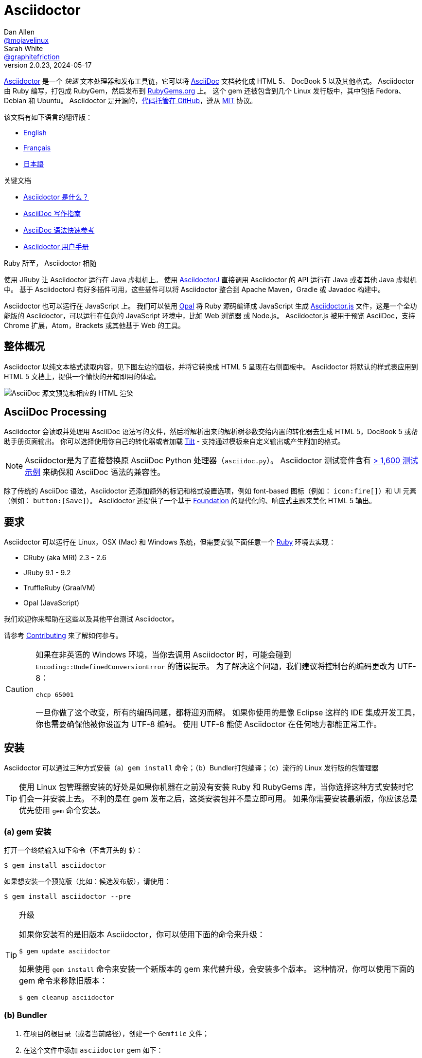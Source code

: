 = Asciidoctor
Dan Allen <https://github.com/mojavelinux[@mojavelinux]>; Sarah White <https://github.com/graphitefriction[@graphitefriction]>
v2.0.23, 2024-05-17
// settings:
:page-layout: base
:idprefix:
:idseparator: -
:source-language: ruby
:language: {source-language}
ifndef::env-github[:icons: font]
ifdef::env-github[]
:status:
:caution-caption: :fire:
:important-caption: :exclamation:
:note-caption: :paperclip:
:tip-caption: :bulb:
:warning-caption: :warning:
endif::[]
// Variables:
:release-version: 2.0.23
// URIs:
:uri-org: https://github.com/asciidoctor
:uri-repo: {uri-org}/asciidoctor
:uri-asciidoctorj: {uri-org}/asciidoctorj
:uri-asciidoctorjs: {uri-org}/asciidoctor.js
:uri-project: https://asciidoctor.org
ifdef::env-site[:uri-project: link:]
:uri-docs: {uri-project}/docs
:uri-news: {uri-project}/news
:uri-manpage: {uri-project}/man/asciidoctor
:uri-issues: {uri-repo}/issues
:uri-contributors: {uri-repo}/graphs/contributors
:uri-rel-file-base: link:
:uri-rel-tree-base: link:
ifdef::env-site[]
:uri-rel-file-base: {uri-repo}/blob/HEAD/
:uri-rel-tree-base: {uri-repo}/tree/HEAD/
endif::[]
:uri-changelog: {uri-rel-file-base}CHANGELOG.adoc
:uri-contribute: {uri-rel-file-base}CONTRIBUTING.adoc
:uri-license: {uri-rel-file-base}LICENSE
:uri-tests: {uri-rel-tree-base}test
:uri-discuss: https://discuss.asciidoctor.org
:uri-chat: https://asciidoctor.zulipchat.com
:uri-rubygem: https://rubygems.org/gems/asciidoctor
:uri-what-is-asciidoc: {uri-docs}/what-is-asciidoc
:uri-user-manual: {uri-docs}/user-manual
:uri-install-docker: https://github.com/asciidoctor/docker-asciidoctor
//:uri-install-doc: {uri-docs}/install-toolchain
:uri-install-osx-doc: {uri-docs}/install-asciidoctor-macosx
:uri-render-doc: {uri-docs}/render-documents
:uri-themes-doc: {uri-docs}/produce-custom-themes-using-asciidoctor-stylesheet-factory
:uri-gitscm-repo: https://github.com/git/git-scm.com
:uri-freesoftware: https://www.gnu.org/philosophy/free-sw.html
:uri-foundation: https://foundation.zurb.com
:uri-tilt: https://github.com/rtomayko/tilt
:uri-ruby: https://ruby-lang.org
// images:
:image-uri-screenshot: https://cdn.jsdelivr.net/gh/asciidoctor/asciidoctor/screenshot.png

{uri-project}/[Asciidoctor] 是一个 _快速_ 文本处理器和发布工具链，它可以将 {uri-what-is-asciidoc}[AsciiDoc] 文档转化成 HTML 5、 DocBook 5 以及其他格式。
Asciidoctor 由 Ruby 编写，打包成 RubyGem，然后发布到 {uri-rubygem}[RubyGems.org] 上。
这个 gem 还被包含到几个 Linux 发行版中，其中包括 Fedora、Debian 和 Ubuntu。
Asciidoctor 是开源的，link:{uri-repo}[代码托管在 GitHub]，遵从 {uri-license}[MIT] 协议。

该文档有如下语言的翻译版：

* {uri-rel-file-base}README.adoc[English]
* {uri-rel-file-base}README-fr.adoc[Français]
* {uri-rel-file-base}README-jp.adoc[日本語]

.关键文档
[.compact]
* {uri-docs}/what-is-asciidoc[Asciidoctor 是什么？]
* {uri-docs}/asciidoc-writers-guide[AsciiDoc 写作指南]
* {uri-docs}/asciidoc-syntax-quick-reference[AsciiDoc 语法快速参考]
* {uri-docs}/user-manual[Asciidoctor 用户手册]

ifdef::status[]
image:https://img.shields.io/gem/v/asciidoctor.svg[Latest Release, link={uri-gem}]
image:https://img.shields.io/badge/rubydoc.info-{release-version}-blue.svg[library (API) docs,link=https://www.rubydoc.info/gems/asciidoctor/{release-version}]
image:https://github.com/asciidoctor/asciidoctor/workflows/CI/badge.svg[Build Status (GitHub Actions),link={uri-repo}/actions]
image:https://img.shields.io/badge/zulip-join_chat-brightgreen.svg[Project Chat,link={uri-chat}]
endif::[]

.Ruby 所至， Asciidoctor 相随
****
使用 JRuby 让 Asciidoctor 运行在 Java 虚拟机上。
使用 {uri-asciidoctorj}[AsciidoctorJ] 直接调用 Asciidoctor 的 API 运行在 Java 或者其他 Java 虚拟机中。
基于 AsciidoctorJ 有好多插件可用，这些插件可以将 Asciidoctor 整合到 Apache Maven，Gradle 或 Javadoc 构建中。

Asciidoctor 也可以运行在 JavaScript 上。
我们可以使用 https://opalrb.com[Opal] 将 Ruby 源码编译成 JavaScript 生成 {uri-asciidoctorjs}[Asciidoctor.js] 文件，这是一个全功能版的 Asciidoctor，可以运行在任意的 JavaScript 环境中，比如 Web 浏览器 或 Node.js。
Asciidoctor.js 被用于预览 AsciiDoc，支持 Chrome 扩展，Atom，Brackets 或其他基于 Web 的工具。
****

[#the-big-picture]
== 整体概况

Asciidoctor 以纯文本格式读取内容，见下图左边的面板，并将它转换成 HTML 5 呈现在右侧面板中。
Asciidoctor 将默认的样式表应用到 HTML 5 文档上，提供一个愉快的开箱即用的体验。

image::{image-uri-screenshot}[AsciiDoc 源文预览和相应的 HTML 渲染]

[#asciidoc-processing]
== AsciiDoc Processing

Asciidoctor 会读取并处理用 AsciiDoc 语法写的文件，然后将解析出来的解析树参数交给内置的转化器去生成 HTML 5，DocBook 5 或帮助手册页面输出。
你可以选择使用你自己的转化器或者加载 {uri-tilt}[Tilt] - 支持通过模板来自定义输出或产生附加的格式。

NOTE: Asciidoctor是为了直接替换原 AsciiDoc Python 处理器（`asciidoc.py`）。
Asciidoctor 测试套件含有 {uri-tests}[> 1,600 测试示例] 来确保和 AsciiDoc 语法的兼容性。

除了传统的 AsciiDoc 语法，Asciidoctor 还添加额外的标记和格式设置选项，例如 font-based 图标（例如： `+icon:fire[]+`）和 UI 元素（例如： `+button:[Save]+`）。
Asciidoctor 还提供了一个基于 {uri-foundation}[Foundation] 的现代化的、响应式主题来美化 HTML 5 输出。

[#requirements]
== 要求

Asciidoctor 可以运行在 Linux，OSX (Mac) 和 Windows 系统，但需要安装下面任意一个 {uri-ruby}[Ruby] 环境去实现：

* CRuby (aka MRI) 2.3 - 2.6
* JRuby 9.1 - 9.2
* TruffleRuby (GraalVM)
* Opal (JavaScript)

我们欢迎你来帮助在这些以及其他平台测试 Asciidoctor。

请参考 <<{idprefix}contributing,Contributing>> 来了解如何参与。

[CAUTION]
====
如果在非英语的 Windows 环境，当你去调用 Asciidoctor 时，可能会碰到 `Encoding::UndefinedConversionError` 的错误提示。
为了解决这个问题，我们建议将控制台的编码更改为 UTF-8：

 chcp 65001

一旦你做了这个改变，所有的编码问题，都将迎刃而解。
如果你使用的是像 Eclipse 这样的 IDE 集成开发工具，你也需要确保他被你设置为 UTF-8 编码。
使用 UTF-8 能使 Asciidoctor 在任何地方都能正常工作。
====

[#installation]
== 安装

Asciidoctor 可以通过三种方式安装（a）`gem install` 命令；（b）Bundler打包编译；（c）流行的 Linux 发行版的包管理器

TIP: 使用 Linux 包管理器安装的好处是如果你机器在之前没有安装 Ruby 和 RubyGems 库，当你选择这种方式安装时它们会一并安装上去。
不利的是在 gem 发布之后，这类安装包并不是立即可用。
如果你需要安装最新版，你应该总是优先使用 `gem` 命令安装。

[#a-gem-install]
=== (a) gem 安装

打开一个终端输入如下命令（不含开头的 `$`）：

 $ gem install asciidoctor

如果想安装一个预览版（比如：候选发布版），请使用：

 $ gem install asciidoctor --pre

.升级
[TIP]
====
如果你安装有的是旧版本 Asciidoctor，你可以使用下面的命令来升级：

 $ gem update asciidoctor

如果使用 `gem install` 命令来安装一个新版本的 gem 来代替升级，会安装多个版本。
这种情况，你可以使用下面的 gem 命令来移除旧版本：

 $ gem cleanup asciidoctor
====

[#b-bundler]
=== (b) Bundler

. 在项目的根目录（或者当前路径），创建一个 `Gemfile` 文件；
. 在这个文件中添加 `asciidoctor` gem 如下：
+
[source,subs=attributes+]
----
source 'https://rubygems.org'
gem 'asciidoctor'
# 或者明确指明版本
# gem 'asciidoctor', '{release-version}'
----

. 保存 `Gemfile` 文件
. 打开终端，使用如下命令安装 gem：

 $ bundle

要升级 gem 的话，在 `Gemfile` 文件中，指明新版本，然后再次运行 `bundle` 即可。
*不推荐* 直接使用 `bundle update` 命令，因为它还会升级其他 gem，也许会造成不可预料的结果。

[#c-linux-package-managers]
=== (c) Linux 包管理

[#dnf-fedora-21-or-greater]
==== DNF (Fedora 21 或更高版本)

在 Fedora 21 或更高版本中安装这个 gem，可以使用 dnf。打开终端并输入如下命令：

 $ sudo dnf install -y asciidoctor

升级则使用：

 $ sudo dnf update -y asciidoctor

TIP: 如果你的 Fedora 系统配置的是自动升级包，在这种情况下，不需要你亲自动手升级。

[#apt-get-debian-ubuntu-mint]
==== apt-get (Debian, Ubuntu, Mint)

在 Debian，Ubuntu 或 Mint 中安装这个 gem，请打开终端并输入如下命令：

 $ sudo apt-get install -y asciidoctor

升级则使用：

 $ sudo apt-get upgrade -y asciidoctor

TIP: 如果你的 Debian 或 Ubuntu 系统配置的是自动升级包，在这种情况下，不需要你亲自动手升级。

使用包管理器（ apt-get ）安装的 Asciidoctor 的版本也许不是最新发布版。
请查看发行版的包库，来确定每个发行版是打包的哪个版本。

* https://packages.debian.org/search?keywords=asciidoctor&searchon=names&exact=1&suite=all&section=all[Debian 发行版中的 asciidoctor]
* https://packages.ubuntu.com/search?keywords=asciidoctor&searchon=names&exact=1&suite=all&section=all[Ubuntu 发行版中的 asciidoctor]
* https://community.linuxmint.com/software/view/asciidoctor[Mint 发行版中的 asciidoctor]

[CAUTION]
====
我们建议不要使用 `gem update` 来升级包管理的 gem。
这样做会使系统进入不一致的状态，包管理工具将不再跟踪相关文件（通常安装在 /usr/local 下。）
简单地说，系统的 gem 只能由包管理器进行管理。

如果你想使用一个比包管理器安装的更新版本的 Asciidoctor，你应该使用 https://rvm.io[RVM] 在你的用户家目录（比如：用户空间）下安装 Ruby。
然后，你就可以放心地使用 `gem` 命令来安装或者更新 Asciidoctor gem。
当使用 RVM 时，gem 将被安装到与系统隔离的位置。
====

[#apk-alpine-linux]
==== apk (Alpine Linux)

在 Alpine Linux 中安装这个 gem，请打开终端并输入如下命令：

 $ sudo apk add asciidoctor

升级则使用：

 $ sudo apk add -u asciidoctor

TIP: 如果你的 Alpine Linux 系统配置的是自动升级包，在这种情况下，不需要你亲自动手升级。

[#other-installation-options]
=== 其他安装选项

* {uri-install-docker}[使用 Docker 安装 Asciidoctor ]
* {uri-install-osx-doc}[在 Mac OS X 安装 Asciidoctor ]

[#usage]
== 使用

如果成功安装 Asciidoctor，则在可执行程序路径中，`asciidoctor` 就可用了。
为了验证它的可用性，你可以在终端中执行如下命令：

 $ asciidoctor --version

你应该看到关于 Asciidoctor 和 Ruby 环境信息将打印到你的终端上。

[.output,subs=attributes+]
....
Asciidoctor {release-version} [https://asciidoctor.org]
Runtime Environment (ruby 2.4.1p111 [x86_64-linux]) (lc:UTF-8 fs:UTF-8 in:- ex:UTF-8)
....

Asciidoctor 还提供了一套 API。
这套 API 是为了整合其他的 Ruby 软件，例如 Rails、Sinatra、GitHub，甚至其他语言，比如 Java （通过 {uri-asciidoctorj}[AsciidoctorJ]） 和 JavaScript （通过 {uri-asciidoctorjs}[Asciidoctor.js]）。

[#command-line-interface-cli]
=== 命令行（CLI）

`asciidoctor` 命令可以让你通过命令行（比如：终端）来调用 Asciidoctor。

下面的命令将 README.adoc 文件转化为 HTML，并且保存到同一目录下的 README.html 文件中。
生成的 HTML 文件名源自源文件名，只是将其扩展名改为了 `.html`。

 $ asciidoctor README.adoc

您可以通过添加各种标志和开关控制 Asciidoctor 处理器，通过下面的命令你可以学习它的更多用法：

 $ asciidoctor --help

比如，将文件写入到不同路径里，使用如下命令：

 $ asciidoctor -D output README.adoc

`asciidoctor` {uri-manpage}[帮助页面] 提供了这个命令的完整参考。

点击下面的资源，学习更多关于 `asciidoctor` 命令的用法。

* {uri-render-doc}[如何转化文档？]
* {uri-themes-doc}[如何使用 Asciidoctor 样式工厂来创建自定义主题？]

[#ruby-api]
=== Ruby API

为了在你应用中使用 Asciidoctor，首先需要引入这个 gem：

[source]
require 'asciidoctor'

然后，你可以通过下面的代码将 AsciiDoc 源文件转化成一个 HTML 文件：

[source]
Asciidoctor.convert_file 'README.adoc', to_file: true, safe: :safe

WARNING: 当你通过 API 使用 Asciidoctor 时，默认的安全模式是 `:secure`。
在 secure 模式下，很多核心特性将不可用，包括 `include` 特性。
如果你想启用这些特性，你需要明确设置安全模式为 `:server` （推荐）或 `:safe`。

你也可以将 AsciiDoc 字符串转化为可内嵌的 HTML （为了插入到一个 HTML 页面），用法如下：

[source]
----
content = '_Zen_ in the art of writing https://asciidoctor.org[AsciiDoc].'
Asciidoctor.convert content, safe: :safe
----

如果你想得到完整的 HTML 文档，只需要启用 `header_footer` 选项即可。如下：

[source]
----
content = '_Zen_ in the art of writing https://asciidoctor.org[AsciiDoc].'
html = Asciidoctor.convert content, header_footer: true, safe: :safe
----

如果你想访问已经处理过的文档，可以将转化过程拆分成离散的几步：

[source]
----
content = '_Zen_ in the art of writing https://asciidoctor.org[AsciiDoc].'
document = Asciidoctor.load content, header_footer: true, safe: :safe
puts document.doctitle
html = document.convert
----

请注意：如果你不喜欢 Asciidoctor 输出结果，_你完全可以改变它。_
Asciidoctor 支持自定义转化器，它可以操作从待处理文件到生成文档整个环节。

一个简单的、细微地自定义输出的方式是使用模板转化器。
模板转化器运行你提供一个 {uri-tilt}[Tilt] 模板，这样通过模板文件来操作转化出的文档的每个节点。

这样，你就 _可以_ 百分之百地控制你的输出。
关于更多关于 API 或自定义输出信息，请参考 {uri-user-manual}[用户帮助手册]。

[#contributing]
== 贡献

自由软件的精神鼓励 _每个人_ 来帮助改善这个项目。
如果你在源码、文档或网站内容中发现错误或漏洞，请不要犹豫，提交一个议题或者推送一个修复请求。
随时欢迎新的贡献者！

这里有几种 *你* 可以做出贡献的方式：

* 使用预发布版本（alpha, beta 或 preview）
* 报告 Bug
* 提议新功能
* 编写文档
* 编写规范
* 编写 -- _任何补丁都不小。_
** 修正错别字
** 添加评论
** 清理多余空白
** 编写测试！
* 重构代码
* 修复 {uri-issues}[issues]
* 审查补丁

{uri-contribute}[贡献指南]提供了如何提供贡献，包括如何创建、修饰和提交问题、特性、需求、代码和文档给 Asciidoctor 项目。

[#getting-help]
== 获得帮助

开发 Asciidoctor 项目是未来了帮助你更容易地书写和发布你的内容。
但是，如果没有反馈，我们将寸步难行。
我们鼓励你在讨论组、Twitter或聊天室里，提问为题，讨论项目的方方面面，

聊天 (Zulip):: {uri-chat}
讨论组 (Nabble):: {uri-discuss}
Twitter:: https://twitter.com/search?f=tweets&q=%23asciidoctor[#asciidoctor] 来加入话题 或 https://twitter.com/asciidoctor[@asciidoctor] at并提醒我们

ifdef::env-github[]
Further information and documentation about Asciidoctor can be found on the project's website.

{uri-project}/[Home] | {uri-news}[News] | {uri-docs}[Docs]
endif::[]

Asciidoctor 组织在 GitHub 托管代码、议案跟踪和相关子项目。

代码库 (git):: {uri-repo}
议案跟踪:: {uri-issues}
在 GitHub 的 Asciidoctor 组织:: {uri-org}

[#copyright-and-licensing]
== 版权和协议

Copyright (C) 2012-present Dan Allen, Sarah White, Ryan Waldron, and the individual contributors to Asciidoctor.
这个软件的免费使用是在MIT许可条款授予的。

请看 {uri-license}[版权声明] 文件来获取更多详细信息。

[#authors]
== 作者

*Asciidoctor* 由 https://github.com/mojavelinux[Dan Allen] 和 https://github.com/graphitefriction[Sarah White] 领导，并从 Asciidoctor 社区的 {uri-contributors}[很多其他独立开发者] 上收到了很多贡献。
项目最初由 https://github.com/erebor[Ryan Waldron] 于 2012年基于 https://github.com/nickh[Nick Hengeveld] 的原型创建。

*AsciiDoc* 由 Stuart Rackham 启动，并从 AsciiDoc 社区的其他独立开发者上收到很多贡献。

== Changelog

请看 {uri-changelog}[CHANGELOG]。
